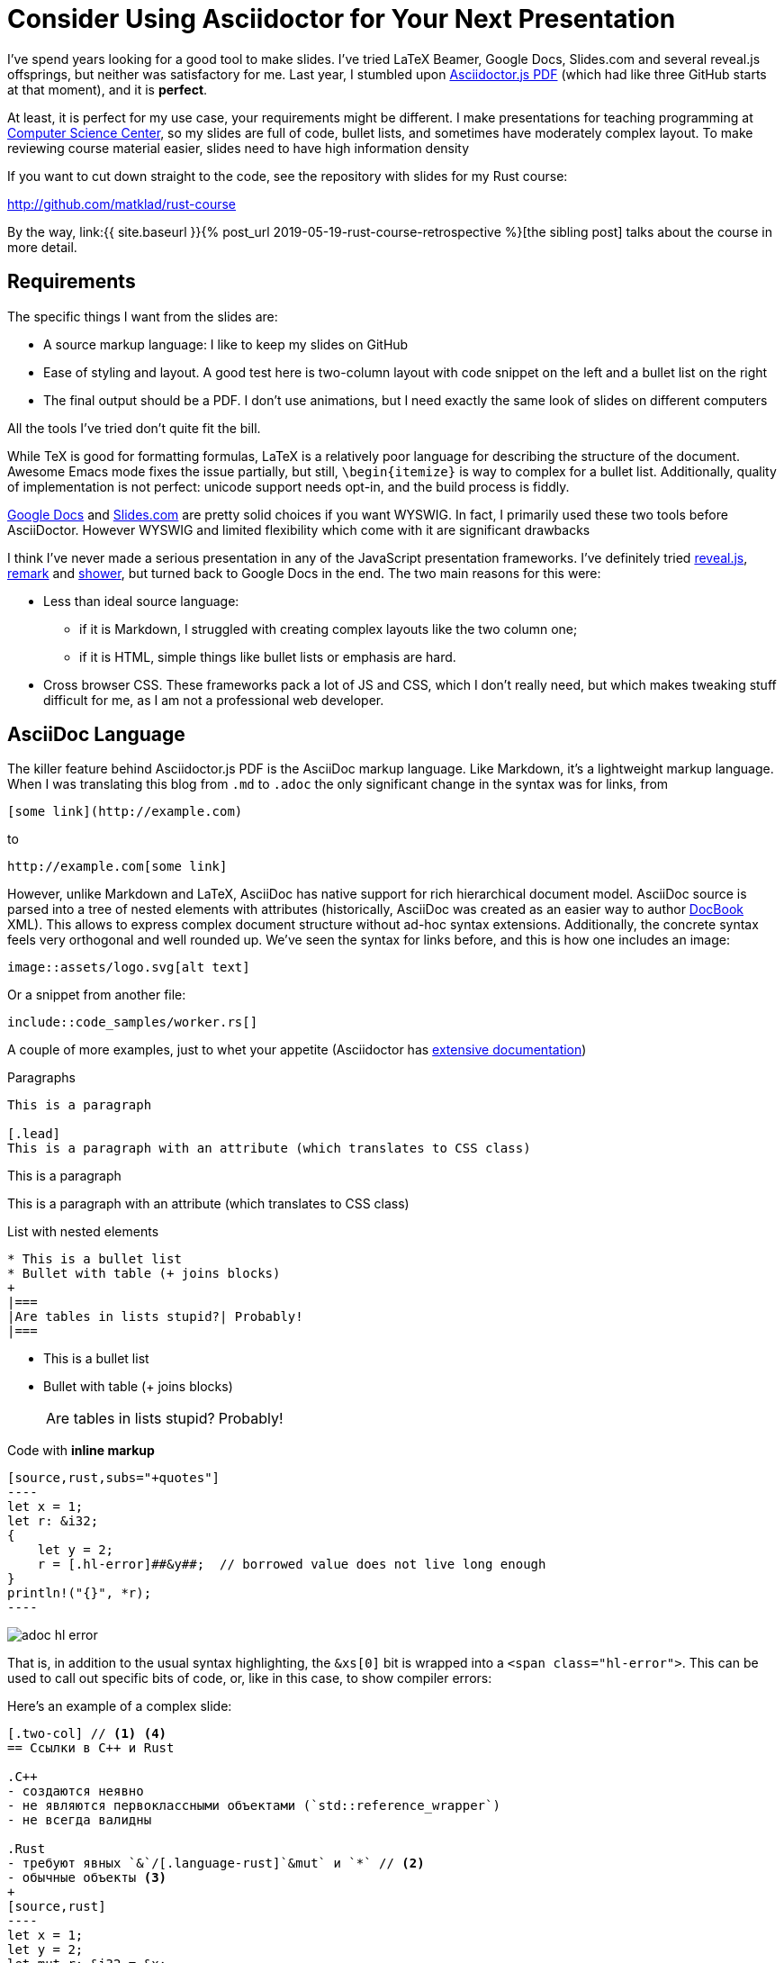 = Consider Using Asciidoctor for Your Next Presentation
:sectanchors:
:page-liquid:
:page-layout: post

I've spend years looking for a good tool to make slides.
I've tried LaTeX Beamer, Google Docs, Slides.com and several reveal.js offsprings, but neither was satisfactory for me.
Last year, I stumbled upon https://github.com/Mogztter/asciidoctor-pdf.js[Asciidoctor.js PDF] (which had like three GitHub starts at that moment), and it is **perfect**.

At least, it is perfect for my use case, your requirements might be different.
I make presentations for teaching programming at https://compscicenter.ru[Computer Science Center], so my slides are full of code, bullet lists, and sometimes have moderately complex layout.
To make reviewing course material easier, slides need to have high information density

If you want to cut down straight to the code, see the repository with slides for my Rust course:

http://github.com/matklad/rust-course

:sibling: link:{{ site.baseurl }}{% post_url 2019-05-19-rust-course-retrospective %}

By the way, {sibling}[the sibling post] talks about the course in more detail.

== Requirements

The specific things I want from the slides are:

* A source markup language: I like to keep my slides on GitHub
* Ease of styling and layout.
  A good test here is two-column layout with code snippet on the left and a bullet list on the right
* The final output should be a PDF.
  I don't use animations, but I need exactly the same look of slides on different computers

All the tools I've tried don't quite fit the bill.

While TeX is good for formatting formulas, LaTeX is a relatively poor language for describing the structure of the document.
Awesome Emacs mode fixes the issue partially, but still, `\begin{itemize}` is way to complex for a bullet list.
Additionally, quality of implementation is not perfect: unicode support needs opt-in, and the build process is fiddly.

http://slides.google.com/[Google Docs] and https://slides.com/[Slides.com] are pretty solid choices if you want WYSWIG.
In fact, I primarily used these two tools before AsciiDoctor.
However WYSWIG and limited flexibility which come with it are significant drawbacks

I think I've never made a serious presentation in any of the JavaScript presentation frameworks.
I've definitely tried https://revealjs.com/[reveal.js], https://remarkjs.com/#1[remark] and https://shwr.me[shower], but turned back to Google Docs in the end.
The two main reasons for this were:

* Less than ideal source language:
  ** if it is Markdown, I struggled with creating complex layouts like the two column one;
  ** if it is HTML, simple things like bullet lists or emphasis are hard.

* Cross browser CSS.
  These frameworks pack a lot of JS and CSS, which I don't really need, but which makes tweaking stuff difficult for me, as I am not a professional web developer.

== AsciiDoc Language

The killer feature behind Asciidoctor.js PDF is the AsciiDoc markup language.
Like Markdown, it's a lightweight markup language.
When I was translating this blog from `.md` to `.adoc` the only significant change in the syntax was for links, from

[source]
----
[some link](http://example.com)
----

to

[source]
----
http://example.com[some link]
----

However, unlike Markdown and LaTeX, AsciiDoc has native support for rich hierarchical document model.
AsciiDoc source is parsed into a tree of nested elements with attributes (historically, AsciiDoc was created as an easier way to author https://docbook.org/[DocBook] XML).
This allows to express complex document structure without ad-hoc syntax extensions.
Additionally, the concrete syntax feels very orthogonal and well rounded up.
We've seen the syntax for links before, and this is how one includes an image:

[source]
----
image::assets/logo.svg[alt text]
----

Or a snippet from another file:

[source,subs=+macros]
----
pass:none[include::code_samples/worker.rs[]]
----

A couple of more examples, just to whet your appetite (Asciidoctor has https://asciidoctor.org/docs/user-manual/[extensive documentation])

.Paragraphs
[source,adoc]
----
This is a paragraph

[.lead]
This is a paragraph with an attribute (which translates to CSS class)
----

--
This is a paragraph

[.lead]
This is a paragraph with an attribute (which translates to CSS class)
--

.List with nested elements
[source,adoc]
----
* This is a bullet list
* Bullet with table (+ joins blocks)
+
|===
|Are tables in lists stupid?| Probably!
|===
----

--
* This is a bullet list
* Bullet with table (+ joins blocks)
+
|===
|Are tables in lists stupid?| Probably!
|===
--

.Code with **inline markup**
[source,adoc]
--------
[source,rust,subs="+quotes"]
----
let x = 1;
let r: &i32;
{
    let y = 2;
    r = [.hl-error]##&y##;  // borrowed value does not live long enough
}
println!("{}", *r);
----
--------

[.thumb]
image::/assets/adoc-hl-error.png[]

That is, in addition to the usual syntax highlighting, the `&xs[0]` bit is wrapped into a `<span class="hl-error">`.
This can be used to call out specific bits of code, or, like in this case, to show compiler errors:


Here's an example of a complex slide:

[source,adoc]
------
[.two-col] // <1> <4>
== Ссылки в C++ и Rust

.C++
- создаются неявно
- не являются первоклассными объектами (`std::reference_wrapper`)
- не всегда валидны

.Rust
- требуют явных `&`/[.language-rust]`&mut` и `*` // <2>
- обычные объекты <3>
+
[source,rust]
----
let x = 1;
let y = 2;
let mut r: &i32 = &x;
r = &y;
----
- всегда валидны
------

<1> `.two-col` sets the css class for two-column flex layout.
<2> `[.language-rust]` sets css class for inline `<code>` element, so `mut` gets highlighted.
<3> This bullet-point contains a longer snippet of code.
<4> Have you noticed these circled numbered callouts? They are another useful feature of AsciiDoc!

The result is the following slide

[.thumb]
image::/assets/adoc-slide.png[]

== HTML Translation

AsciiDoc markup language is a powerful primitive, but how do we turn it into pixels on the screen?
The hard part of making slides is laying out the contents: breaking paragraphs in lines, aligning images, arranging columns.
As was https://github.com/asciidoctor/asciidoctor/issues/2972#issuecomment-441475262[pointed out by Asciidoctor maintainer], browsers are extremely powerful layout engines, and HTML + CSS is a decent way to describe the layout.

And here's where Asciidoctor.js PDF comes in: it allows one to transform AsciiDoc DOM into HTML, by supplying a functional-style visitor.
This HTML is then rendered to PDF by chromium (but you can totally use HTML slides directly if you like it more).

Here's the visitor which produces the slides for my Rust course:

https://github.com/matklad/rust-course/blob/0fe5fea215514f4aaff6ae61bca5ac033fcfe348/lectures/template.js#L1-L63[https://github.com/matklad/rust-course/blob/master/lectures/template.js]

In contrast to reveal.js, I have full control over the resulting HTML and CSS.
As I don't need cross browser support or complex animations, I can write a relatively simple modern CSS, which I myself can understand.

== Bits and Pieces

Note that Asciidoctor.js PDF is a relatively new piece of technology (although the underlying Asciidoctor project is **very** mature).
For this reason for my slides I just vendor a specific version of the tool.

Because the intermediate result is HTML, the development workflow is very smooth.
It's easy to make a live preview with a couple of editor plugins, and you can use browser's dev-tools to debug CSS.
I've also written a tiny bit of JavaScript to enable keyboard navigation for slides during preview.
Syntax highlighting is also a bespoke pile of regexes :-)

One thing I am worried about is the depth of the stack of technologies of Asciidoctor.js PDF.

. Original AsciiDoc tool was written in Python.
. Asciidoctor is a modern enhanced re-implementation in Ruby.
. Asciidoctor.js PDF runs on NodeJS via https://opalrb.com/[Opal] Ruby -> JavaScript compiler
. It is used to produce HTML which is then fed into chromium to produce PDF!

Oh, and syntax highlighting on this blog is powered by http://pygments.org/[pygments], so Ruby calls into Python!

This is quite a Zoo, but it works reliably for me!
